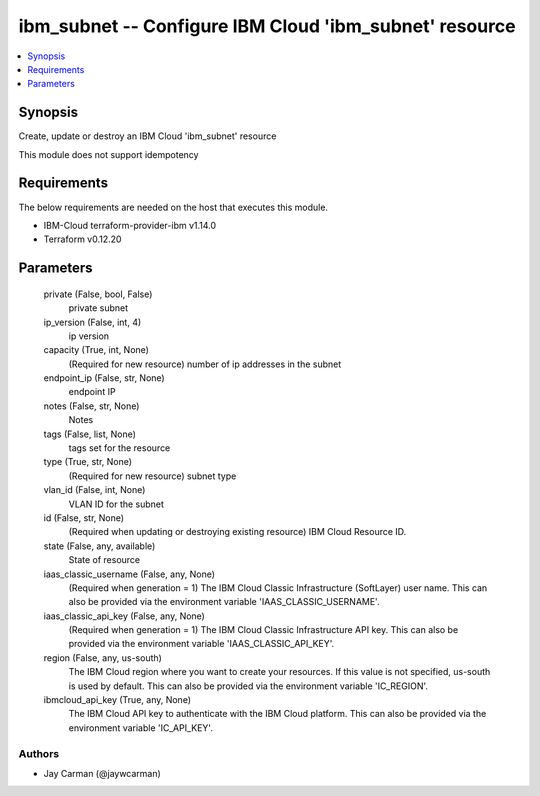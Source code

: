 
ibm_subnet -- Configure IBM Cloud 'ibm_subnet' resource
=======================================================

.. contents::
   :local:
   :depth: 1


Synopsis
--------

Create, update or destroy an IBM Cloud 'ibm_subnet' resource

This module does not support idempotency



Requirements
------------
The below requirements are needed on the host that executes this module.

- IBM-Cloud terraform-provider-ibm v1.14.0
- Terraform v0.12.20



Parameters
----------

  private (False, bool, False)
    private subnet


  ip_version (False, int, 4)
    ip version


  capacity (True, int, None)
    (Required for new resource) number of ip addresses in the subnet


  endpoint_ip (False, str, None)
    endpoint IP


  notes (False, str, None)
    Notes


  tags (False, list, None)
    tags set for the resource


  type (True, str, None)
    (Required for new resource) subnet type


  vlan_id (False, int, None)
    VLAN ID for the subnet


  id (False, str, None)
    (Required when updating or destroying existing resource) IBM Cloud Resource ID.


  state (False, any, available)
    State of resource


  iaas_classic_username (False, any, None)
    (Required when generation = 1) The IBM Cloud Classic Infrastructure (SoftLayer) user name. This can also be provided via the environment variable 'IAAS_CLASSIC_USERNAME'.


  iaas_classic_api_key (False, any, None)
    (Required when generation = 1) The IBM Cloud Classic Infrastructure API key. This can also be provided via the environment variable 'IAAS_CLASSIC_API_KEY'.


  region (False, any, us-south)
    The IBM Cloud region where you want to create your resources. If this value is not specified, us-south is used by default. This can also be provided via the environment variable 'IC_REGION'.


  ibmcloud_api_key (True, any, None)
    The IBM Cloud API key to authenticate with the IBM Cloud platform. This can also be provided via the environment variable 'IC_API_KEY'.













Authors
~~~~~~~

- Jay Carman (@jaywcarman)

